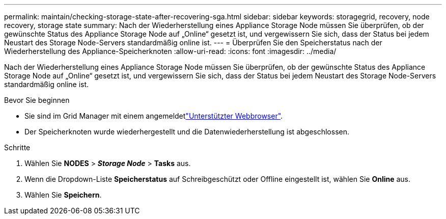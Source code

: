 ---
permalink: maintain/checking-storage-state-after-recovering-sga.html 
sidebar: sidebar 
keywords: storagegrid, recovery, node recovery, storage state 
summary: Nach der Wiederherstellung eines Appliance Storage Node müssen Sie überprüfen, ob der gewünschte Status des Appliance Storage Node auf „Online“ gesetzt ist, und vergewissern Sie sich, dass der Status bei jedem Neustart des Storage Node-Servers standardmäßig online ist. 
---
= Überprüfen Sie den Speicherstatus nach der Wiederherstellung des Appliance-Speicherknoten
:allow-uri-read: 
:icons: font
:imagesdir: ../media/


[role="lead"]
Nach der Wiederherstellung eines Appliance Storage Node müssen Sie überprüfen, ob der gewünschte Status des Appliance Storage Node auf „Online“ gesetzt ist, und vergewissern Sie sich, dass der Status bei jedem Neustart des Storage Node-Servers standardmäßig online ist.

.Bevor Sie beginnen
* Sie sind im Grid Manager mit einem angemeldetlink:../admin/web-browser-requirements.html["Unterstützter Webbrowser"].
* Der Speicherknoten wurde wiederhergestellt und die Datenwiederherstellung ist abgeschlossen.


.Schritte
. Wählen Sie *NODES* > *_Storage Node_* > *Tasks* aus.
. Wenn die Dropdown-Liste *Speicherstatus* auf Schreibgeschützt oder Offline eingestellt ist, wählen Sie *Online* aus.
. Wählen Sie *Speichern*.

